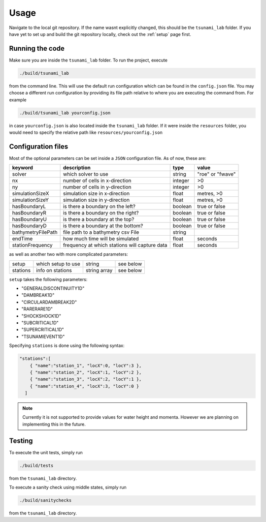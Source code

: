 .. _usage:

Usage
======

Navigate to the local git repository. If the name wasnt explicitly changed, this should be the ``tsunami_lab`` folder.
If you have yet to set up and build the git repository locally, check out the :ref:`setup` page first.


Running the code
------------------

Make sure you are inside the ``tsunami_lab`` folder.
To run the project, execute

.. code::
    
    ./build/tsunami_lab

from the command line. This will use the default run configuration which can be found in the ``config.json`` file.
You may choose a different run configuration by providing its file path relative to where you are
executing the command from. For example

.. code::
    
    ./build/tsunami_lab yourconfig.json

in case ``yourconfig.json`` is also located inside the ``tsunami_lab`` folder. If it were inside the ``resources`` folder,
you would need to specify the relative path like ``resources/yourconfig.json``

Configuration files
---------------------

Most of the optional parameters can be set inside a ``JSON`` configuration file.
As of now, these are:

.. list-table::
   :header-rows: 1

   * - keyword
     - description
     - type
     - value
   * - solver
     - which solver to use
     - string
     - "roe" or "fwave"
   * - nx
     - number of cells in x-direction
     - integer
     - >0
   * - ny
     - number of cells in y-direction
     - integer
     - >0
   * - simulationSizeX
     - simulation size in x-direction
     - float
     - metres, >0
   * - simulationSizeY
     - simulation size in y-direction
     - float
     - metres, >0
   * - hasBoundaryL
     - is there a boundary on the left?
     - boolean
     - true or false
   * - hasBoundaryR
     - is there a boundary on the right?
     - boolean
     - true or false
   * - hasBoundaryU
     - is there a boundary at the top?
     - boolean
     - true or false
   * - hasBoundaryD
     - is there a boundary at the bottom?
     - boolean
     - true or false
   * - bathymetryFilePath
     - file path to a bathymetry csv File
     - string
     -
   * - endTime
     - how much time will be simulated
     - float
     - seconds
   * - stationFrequency
     - frequency at which stations will capture data
     - float
     - seconds

as well as another two with more complicated parameters:

.. list-table::

   * - setup
     - which setup to use
     - string
     - see below
   * - stations
     - info on stations
     - string array
     - see below

``setup`` takes the following parameters:

* "GENERALDISCONTINUITY1D"
* "DAMBREAK1D"
* "CIRCULARDAMBREAK2D"
* "RARERARE1D"
* "SHOCKSHOCK1D"
* "SUBCRITICAL1D"
* "SUPERCRITICAL1D"
* "TSUNAMIEVENT1D"

Specifying ``stations`` is done using the following syntax: 

.. code:: json

    "stations":[
        { "name":"station_1", "locX":0, "locY":3 },
        { "name":"station_2", "locX":1, "locY":2 },
        { "name":"station_3", "locX":2, "locY":1 },
        { "name":"station_4", "locX":3, "locY":0 }
      ]

.. note::
    Currently it is not supported to provide values for water height and momenta.
    However we are planning on implementing this in the future.

Testing
----------------

To execute the unit tests, simply run

.. code::

    ./build/tests

from the ``tsunami_lab`` directory.


To execute a sanity check using middle states, simply run

.. code::

    ./build/sanitychecks

from the ``tsunami_lab`` directory.
